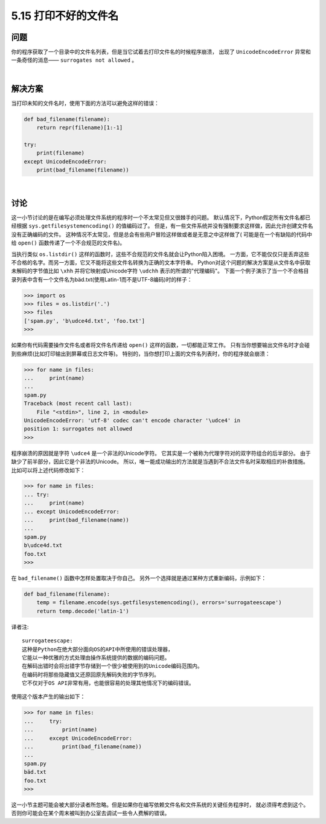 ==============================
5.15 打印不好的文件名
==============================

----------
问题
----------
你的程序获取了一个目录中的文件名列表，但是当它试着去打印文件名的时候程序崩溃，
出现了 ``UnicodeEncodeError`` 异常和一条奇怪的消息—— ``surrogates not allowed`` 。

|

----------
解决方案
----------
当打印未知的文件名时，使用下面的方法可以避免这样的错误：

.. code-block:: python

    def bad_filename(filename):
        return repr(filename)[1:-1]

    try:
        print(filename)
    except UnicodeEncodeError:
        print(bad_filename(filename))

|

----------
讨论
----------
这一小节讨论的是在编写必须处理文件系统的程序时一个不太常见但又很棘手的问题。
默认情况下，Python假定所有文件名都已经根据 ``sys.getfilesystemencoding()`` 的值编码过了。
但是，有一些文件系统并没有强制要求这样做，因此允许创建文件名没有正确编码的文件。
这种情况不太常见，但是总会有些用户冒险这样做或者是无意之中这样做了(
可能是在一个有缺陷的代码中给 ``open()`` 函数传递了一个不合规范的文件名)。

当执行类似 ``os.listdir()`` 这样的函数时，这些不合规范的文件名就会让Python陷入困境。
一方面，它不能仅仅只是丢弃这些不合格的名字。而另一方面，它又不能将这些文件名转换为正确的文本字符串。
Python对这个问题的解决方案是从文件名中获取未解码的字节值比如 ``\xhh``
并将它映射成Unicode字符 ``\udchh`` 表示的所谓的"代理编码"。
下面一个例子演示了当一个不合格目录列表中含有一个文件名为bäd.txt(使用Latin-1而不是UTF-8编码)时的样子：

.. code-block:: python

    >>> import os
    >>> files = os.listdir('.')
    >>> files
    ['spam.py', 'b\udce4d.txt', 'foo.txt']
    >>>

如果你有代码需要操作文件名或者将文件名传递给 ``open()`` 这样的函数，一切都能正常工作。
只有当你想要输出文件名时才会碰到些麻烦(比如打印输出到屏幕或日志文件等)。
特别的，当你想打印上面的文件名列表时，你的程序就会崩溃：

.. code-block:: python

    >>> for name in files:
    ...     print(name)
    ...
    spam.py
    Traceback (most recent call last):
        File "<stdin>", line 2, in <module>
    UnicodeEncodeError: 'utf-8' codec can't encode character '\udce4' in
    position 1: surrogates not allowed
    >>>

程序崩溃的原因就是字符 ``\udce4`` 是一个非法的Unicode字符。
它其实是一个被称为代理字符对的双字符组合的后半部分。
由于缺少了前半部分，因此它是个非法的Unicode。
所以，唯一能成功输出的方法就是当遇到不合法文件名时采取相应的补救措施。
比如可以将上述代码修改如下：

.. code-block:: python

    >>> for name in files:
    ... try:
    ...     print(name)
    ... except UnicodeEncodeError:
    ...     print(bad_filename(name))
    ...
    spam.py
    b\udce4d.txt
    foo.txt
    >>>

在 ``bad_filename()`` 函数中怎样处置取决于你自己。
另外一个选择就是通过某种方式重新编码，示例如下：

.. code-block:: python

    def bad_filename(filename):
        temp = filename.encode(sys.getfilesystemencoding(), errors='surrogateescape')
        return temp.decode('latin-1')

译者注::

    surrogateescape:
    这种是Python在绝大部分面向OS的API中所使用的错误处理器，
    它能以一种优雅的方式处理由操作系统提供的数据的编码问题。
    在解码出错时会将出错字节存储到一个很少被使用到的Unicode编码范围内。
    在编码时将那些隐藏值又还原回原先解码失败的字节序列。
    它不仅对于OS API非常有用，也能很容易的处理其他情况下的编码错误。

使用这个版本产生的输出如下：

.. code-block:: python

    >>> for name in files:
    ...     try:
    ...         print(name)
    ...     except UnicodeEncodeError:
    ...         print(bad_filename(name))
    ...
    spam.py
    bäd.txt
    foo.txt
    >>>

这一小节主题可能会被大部分读者所忽略。但是如果你在编写依赖文件名和文件系统的关键任务程序时，
就必须得考虑到这个。否则你可能会在某个周末被叫到办公室去调试一些令人费解的错误。

